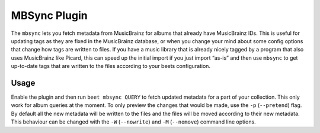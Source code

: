MBSync Plugin
=============

The ``mbsync`` lets you fetch metadata from MusicBrainz for albums that already
have MusicBrainz IDs. This is useful for updating tags as they are fixed in the
MusicBrainz database, or when you change your mind about some config options
that change how tags are written to files. If you have a music library that is
already nicely tagged by a program that also uses MusicBrainz like Picard, this
can speed up the initial import if you just import “as-is” and then use
``mbsync`` to get up-to-date tags that are written to the files according to
your beets configuration.


Usage
-----

Enable the plugin and then run ``beet mbsync QUERY`` to fetch updated metadata
for a part of your collection. This only work for album queries at the moment.
To only preview the changes that would be made, use the ``-p`` (``--pretend``)
flag. By default all the new metadata will be written to the files and the files
will be moved according to their new metadata. This behaviour can be changed
with the ``-W`` (``--nowrite``) and ``-M`` (``--nomove``) command line options.
